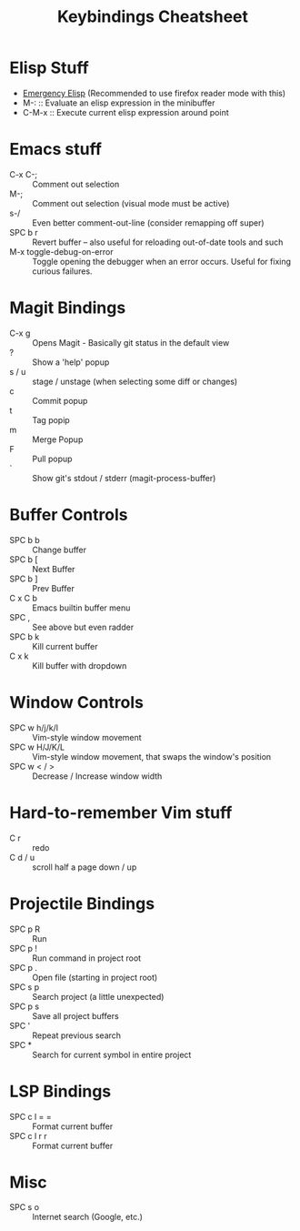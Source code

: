 #+title: Keybindings Cheatsheet

* Elisp Stuff
- [[http://steve-yegge.blogspot.com/2008/01/emergency-elisp.html][Emergency Elisp]] (Recommended to use firefox reader mode with this)
- M-: :: Evaluate an elisp expression in the minibuffer
- C-M-x :: Execute current elisp expression around point

* Emacs stuff
- C-x C-; :: Comment out selection
- M-; :: Comment out selection (visual mode must be active)
- s-/ :: Even better comment-out-line (consider remapping off super)
- SPC b r :: Revert buffer -- also useful for reloading out-of-date tools and such
- M-x toggle-debug-on-error :: Toggle opening the debugger when an error occurs. Useful for fixing curious failures.

* Magit Bindings
- C-x g :: Opens Magit - Basically git status in the default view
- ? :: Show a 'help' popup
- s / u :: stage / unstage (when selecting some diff or changes)
- c :: Commit popup
- t :: Tag popip
- m :: Merge Popup
- F :: Pull popup
- ` :: Show git's stdout / stderr (magit-process-buffer)

* Buffer Controls
- SPC b b :: Change buffer
- SPC b [ :: Next Buffer
- SPC b ] :: Prev Buffer
- C x C b :: Emacs builtin buffer menu
- SPC , :: See above but even radder
- SPC b k :: Kill current buffer
- C x k :: Kill buffer with dropdown

* Window Controls
- SPC w h/j/k/l :: Vim-style window movement
- SPC w H/J/K/L :: Vim-style window movement, that swaps the window's position
- SPC w < / > ::  Decrease / Increase window width

* Hard-to-remember Vim stuff
- C r :: redo
- C d / u :: scroll half a page down / up

* Projectile Bindings
- SPC p R :: Run
- SPC p ! :: Run command in project root
- SPC p . :: Open file (starting in project root)
- SPC s p :: Search project (a little unexpected)
- SPC p s :: Save all project buffers
- SPC ' :: Repeat previous search
- SPC * :: Search for current symbol in entire project

* LSP Bindings
- SPC c l = = :: Format current buffer
- SPC c l r r :: Format current buffer

* Misc
- SPC s o :: Internet search (Google, etc.)
